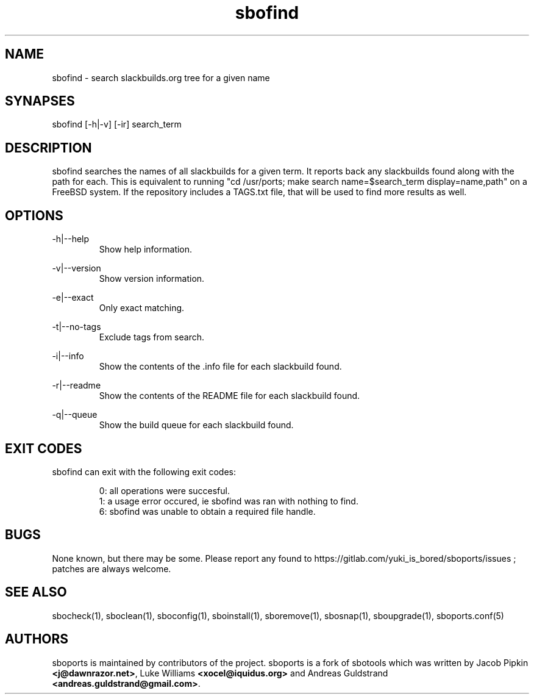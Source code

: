 .TH sbofind 1
.SH NAME
.P
sbofind - search slackbuilds.org tree for a given name
.SH SYNAPSES
.P
sbofind [-h|-v] [-ir] search_term
.SH DESCRIPTION
.P
sbofind searches the names of all slackbuilds for a given term. It reports back any slackbuilds found along with the path for each. This is equivalent to running "cd /usr/ports; make search name=$search_term display=name,path" on a FreeBSD system. If the repository includes a TAGS.txt file, that will be used to find more results as well.
.SH OPTIONS
.P
-h|--help
.RS
Show help information.
.RE
.P
-v|--version
.RS
Show version information.
.RE
.P
-e|--exact
.RS
Only exact matching.
.RE
.P
-t|--no-tags
.RS
Exclude tags from search.
.RE
.P
-i|--info
.RS
Show the contents of the .info file for each slackbuild found.
.RE
.P
-r|--readme
.RS
Show the contents of the README file for each slackbuild found.
.RE
.P
-q|--queue
.RS
Show the build queue for each slackbuild found.
.RE
.SH EXIT CODES
.P
sbofind can exit with the following exit codes:
.RS

0: all operations were succesful.
.RE
.RS
1: a usage error occured, ie sbofind was ran with nothing to find.
.RE
.RS
6: sbofind was unable to obtain a required file handle.
.RE
.SH BUGS
.P
None known, but there may be some. Please report any found to https://gitlab.com/yuki_is_bored/sboports/issues ; patches are always welcome.
.SH SEE ALSO
.P
sbocheck(1), sboclean(1), sboconfig(1), sboinstall(1), sboremove(1), sbosnap(1), sboupgrade(1), sboports.conf(5)
.SH AUTHORS
.P
sboports is maintained by contributors of the project. sboports is a fork of sbotools which was written by Jacob Pipkin \fB<j@dawnrazor.net>\fP, Luke Williams \fB<xocel@iquidus.org>\fP and Andreas Guldstrand \fB<andreas.guldstrand@gmail.com>\fP.
